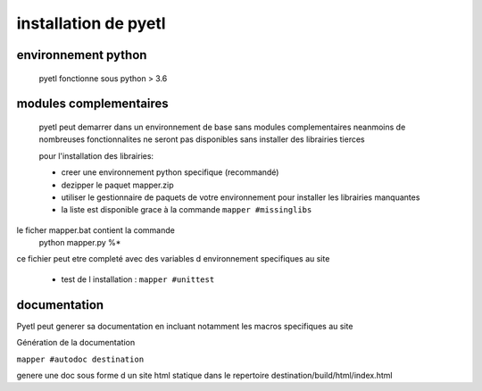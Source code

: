 =====================
installation de pyetl
=====================

environnement python
====================
    pyetl fonctionne sous python > 3.6

modules complementaires
=======================
    pyetl peut demarrer dans un environnement de base sans modules complementaires
    neanmoins de nombreuses fonctionnalites ne seront pas disponibles sans installer des librairies tierces

    pour l'installation des librairies:

    * creer une environnement python specifique (recommandé)
    * dezipper le paquet mapper.zip
    * utiliser le gestionnaire de paquets de votre environnement pour installer les librairies manquantes
    * la liste est disponible grace à la commande ``mapper #missinglibs``

le ficher mapper.bat contient la commande
 python mapper.py %*

ce fichier peut etre completé avec des variables d environnement specifiques au site


    * test de l installation :
      ``mapper #unittest``

documentation
=============

Pyetl peut generer sa documentation en incluant notamment les macros specifiques au site


Génération de la documentation

``mapper #autodoc destination``

genere une doc sous forme d un site html statique dans le repertoire destination/build/html/index.html
